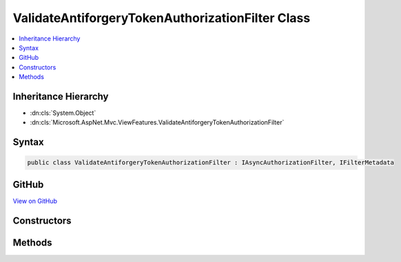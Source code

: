 

ValidateAntiforgeryTokenAuthorizationFilter Class
=================================================



.. contents:: 
   :local:







Inheritance Hierarchy
---------------------


* :dn:cls:`System.Object`
* :dn:cls:`Microsoft.AspNet.Mvc.ViewFeatures.ValidateAntiforgeryTokenAuthorizationFilter`








Syntax
------

.. code-block:: csharp

   public class ValidateAntiforgeryTokenAuthorizationFilter : IAsyncAuthorizationFilter, IFilterMetadata





GitHub
------

`View on GitHub <https://github.com/aspnet/apidocs/blob/master/aspnet/mvc/src/Microsoft.AspNet.Mvc.ViewFeatures/ViewFeatures/ValidateAntiforgeryTokenAuthorizationFilter.cs>`_





.. dn:class:: Microsoft.AspNet.Mvc.ViewFeatures.ValidateAntiforgeryTokenAuthorizationFilter

Constructors
------------

.. dn:class:: Microsoft.AspNet.Mvc.ViewFeatures.ValidateAntiforgeryTokenAuthorizationFilter
    :noindex:
    :hidden:

    
    .. dn:constructor:: Microsoft.AspNet.Mvc.ViewFeatures.ValidateAntiforgeryTokenAuthorizationFilter.ValidateAntiforgeryTokenAuthorizationFilter(Microsoft.AspNet.Antiforgery.IAntiforgery)
    
        
        
        
        :type antiforgery: Microsoft.AspNet.Antiforgery.IAntiforgery
    
        
        .. code-block:: csharp
    
           public ValidateAntiforgeryTokenAuthorizationFilter(IAntiforgery antiforgery)
    

Methods
-------

.. dn:class:: Microsoft.AspNet.Mvc.ViewFeatures.ValidateAntiforgeryTokenAuthorizationFilter
    :noindex:
    :hidden:

    
    .. dn:method:: Microsoft.AspNet.Mvc.ViewFeatures.ValidateAntiforgeryTokenAuthorizationFilter.OnAuthorizationAsync(Microsoft.AspNet.Mvc.Filters.AuthorizationContext)
    
        
        
        
        :type context: Microsoft.AspNet.Mvc.Filters.AuthorizationContext
        :rtype: System.Threading.Tasks.Task
    
        
        .. code-block:: csharp
    
           public Task OnAuthorizationAsync(AuthorizationContext context)
    

